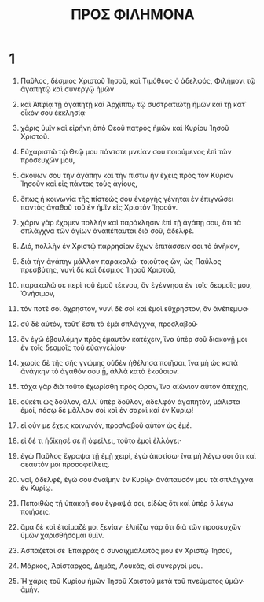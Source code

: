 #+TITLE: ΠΡΟΣ ΦΙΛΗΜΟΝΑ 
* 1
1. Παῦλος, δέσμιος Χριστοῦ Ἰησοῦ, καὶ Τιμόθεος ὁ ἀδελφός, Φιλήμονι τῷ ἀγαπητῷ καὶ συνεργῷ ἡμῶν 
2. καὶ Ἀπφίᾳ τῇ ἀγαπητῇ καὶ Ἀρχίππῳ τῷ συστρατιώτῃ ἡμῶν καὶ τῇ κατ᾽ οἶκόν σου ἐκκλησίᾳ· 
3. χάρις ὑμῖν καὶ εἰρήνη ἀπὸ Θεοῦ πατρὸς ἡμῶν καὶ Κυρίου Ἰησοῦ Χριστοῦ. 

4. Εὐχαριστῶ τῷ Θεῷ μου πάντοτε μνείαν σου ποιούμενος ἐπὶ τῶν προσευχῶν μου, 
5. ἀκούων σου τὴν ἀγάπην καὶ τὴν πίστιν ἣν ἔχεις πρὸς τὸν Κύριον Ἰησοῦν καὶ εἰς πάντας τοὺς ἁγίους, 
6. ὅπως ἡ κοινωνία τῆς πίστεώς σου ἐνεργὴς γένηται ἐν ἐπιγνώσει παντὸς ἀγαθοῦ τοῦ ἐν ἡμῖν εἰς Χριστὸν Ἰησοῦν. 
7. χάριν γὰρ ἔχομεν πολλὴν καὶ παράκλησιν ἐπὶ τῇ ἀγάπῃ σου, ὅτι τὰ σπλάγχνα τῶν ἁγίων ἀναπέπαυται διὰ σοῦ, ἀδελφέ. 
8. Διό, πολλὴν ἐν Χριστῷ παρρησίαν ἔχων ἐπιτάσσειν σοι τὸ ἀνῆκον, 
9. διὰ τὴν ἀγάπην μᾶλλον παρακαλῶ· τοιοῦτος ὤν, ὡς Παῦλος πρεσβύτης, νυνὶ δὲ καὶ δέσμιος Ἰησοῦ Χριστοῦ, 
10. παρακαλῶ σε περὶ τοῦ ἐμοῦ τέκνου, ὃν ἐγέννησα ἐν τοῖς δεσμοῖς μου, Ὀνήσιμον, 
11. τόν ποτέ σοι ἄχρηστον, νυνὶ δὲ σοὶ καὶ ἐμοὶ εὔχρηστον, ὃν ἀνέπεμψα· 
12. σὺ δὲ αὐτόν, τοῦτ᾽ ἔστι τὰ ἐμὰ σπλάγχνα, προσλαβοῦ· 
13. ὃν ἐγὼ ἐβουλόμην πρὸς ἐμαυτὸν κατέχειν, ἵνα ὑπὲρ σοῦ διακονῇ μοι ἐν τοῖς δεσμοῖς τοῦ εὐαγγελίου· 
14. χωρὶς δὲ τῆς σῆς γνώμης οὐδὲν ἠθέλησα ποιῆσαι, ἵνα μὴ ὡς κατὰ ἀνάγκην τὸ ἀγαθόν σου ᾖ, ἀλλὰ κατὰ ἑκούσιον. 
15. τάχα γὰρ διὰ τοῦτο ἐχωρίσθη πρὸς ὥραν, ἵνα αἰώνιον αὐτὸν ἀπέχῃς, 
16. οὐκέτι ὡς δοῦλον, ἀλλ᾽ ὑπὲρ δοῦλον, ἀδελφὸν ἀγαπητόν, μάλιστα ἐμοί, πόσῳ δὲ μᾶλλον σοὶ καὶ ἐν σαρκὶ καὶ ἐν Κυρίῳ! 
17. εἰ οὖν με ἔχεις κοινωνόν, προσλαβοῦ αὐτὸν ὡς ἐμέ. 
18. εἰ δέ τι ἠδίκησέ σε ἢ ὀφείλει, τοῦτο ἐμοὶ ἐλλόγει· 
19. ἐγὼ Παῦλος ἔγραψα τῇ ἐμῇ χειρί, ἐγὼ ἀποτίσω· ἵνα μὴ λέγω σοι ὅτι καὶ σεαυτόν μοι προσοφείλεις. 
20. ναί, ἀδελφέ, ἐγώ σου ὀναίμην ἐν Κυρίῳ· ἀνάπαυσόν μου τὰ σπλάγχνα ἐν Κυρίῳ. 

21. Πεποιθὼς τῇ ὑπακοῇ σου ἔγραψά σοι, εἰδὼς ὅτι καὶ ὑπὲρ ὃ λέγω ποιήσεις. 
22. ἅμα δὲ καὶ ἑτοίμαζέ μοι ξενίαν· ἐλπίζω γὰρ ὅτι διὰ τῶν προσευχῶν ὑμῶν χαρισθήσομαι ὑμῖν. 

23. Ἀσπάζεταί σε Ἐπαφρᾶς ὁ συναιχμάλωτός μου ἐν Χριστῷ Ἰησοῦ, 
24. Μᾶρκος, Ἀρίσταρχος, Δημᾶς, Λουκᾶς, οἱ συνεργοί μου. 

25. Ἡ χάρις τοῦ Κυρίου ἡμῶν Ἰησοῦ Χριστοῦ μετὰ τοῦ πνεύματος ὑμῶν· ἀμήν. 
